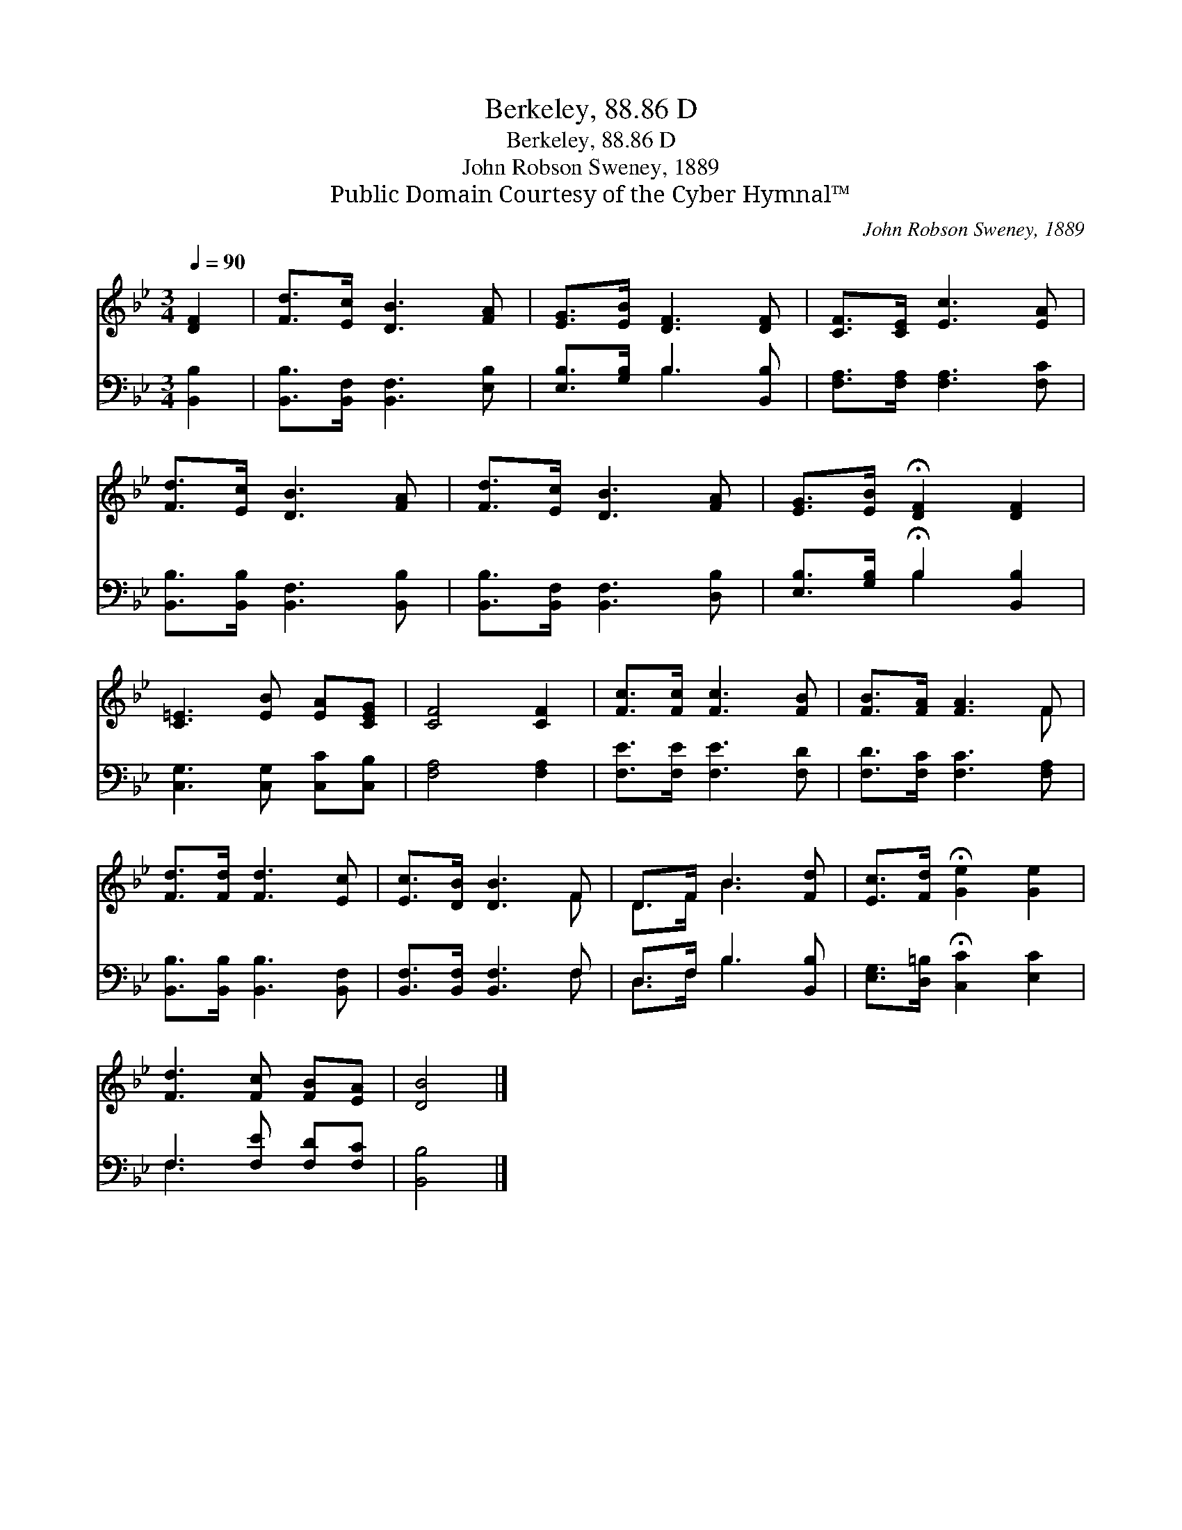 X:1
T:Berkeley, 88.86 D
T:Berkeley, 88.86 D
T:John Robson Sweney, 1889
T:Public Domain Courtesy of the Cyber Hymnal™
C:John Robson Sweney, 1889
Z:Public Domain
Z:Courtesy of the Cyber Hymnal™
%%score ( 1 2 ) ( 3 4 )
L:1/8
Q:1/4=90
M:3/4
K:Bb
V:1 treble 
V:2 treble 
V:3 bass 
V:4 bass 
V:1
 [DF]2 | [Fd]>[Ec] [DB]3 [FA] | [EG]>[EB] [DF]3 [DF] | [CF]>[CE] [Ec]3 [EA] | %4
 [Fd]>[Ec] [DB]3 [FA] | [Fd]>[Ec] [DB]3 [FA] | [EG]>[EB] !fermata![DF]2 [DF]2 | %7
 [C=E]3 [EB] [EA][CEG] | [CF]4 [CF]2 | [Fc]>[Fc] [Fc]3 [FB] | [FB]>[FA] [FA]3 F | %11
 [Fd]>[Fd] [Fd]3 [Ec] | [Ec]>[DB] [DB]3 F | D>F B3 [Fd] | [Ec]>[Fd] !fermata![Ge]2 [Ge]2 | %15
 [Fd]3 [Fc] [FB][EA] | [DB]4 |] %17
V:2
 x2 | x6 | x6 | x6 | x6 | x6 | x6 | x6 | x6 | x6 | x5 F | x6 | x5 F | D>F B3 x | x6 | x6 | x4 |] %17
V:3
 [B,,B,]2 | [B,,B,]>[B,,F,] [B,,F,]3 [E,B,] | [E,B,]>[G,B,] B,3 [B,,B,] | %3
 [F,A,]>[F,A,] [F,A,]3 [F,C] | [B,,B,]>[B,,B,] [B,,F,]3 [B,,B,] | [B,,B,]>[B,,F,] [B,,F,]3 [D,B,] | %6
 [E,B,]>[G,B,] !fermata!B,2 [B,,B,]2 | [C,G,]3 [C,G,] [C,C][C,B,] | [F,A,]4 [F,A,]2 | %9
 [F,E]>[F,E] [F,E]3 [F,D] | [F,D]>[F,C] [F,C]3 [F,A,] | [B,,B,]>[B,,B,] [B,,B,]3 [B,,F,] | %12
 [B,,F,]>[B,,F,] [B,,F,]3 F, | D,>F, B,3 [B,,B,] | [E,G,]>[D,=B,] !fermata![C,C]2 [E,C]2 | %15
 F,3 [F,E] [F,D][F,C] | [B,,B,]4 |] %17
V:4
 x2 | x6 | x2 B,3 x | x6 | x6 | x6 | x2 B,2 x2 | x6 | x6 | x6 | x6 | x6 | x5 F, | D,>F, B,3 x | %14
 x6 | F,3 x3 | x4 |] %17

